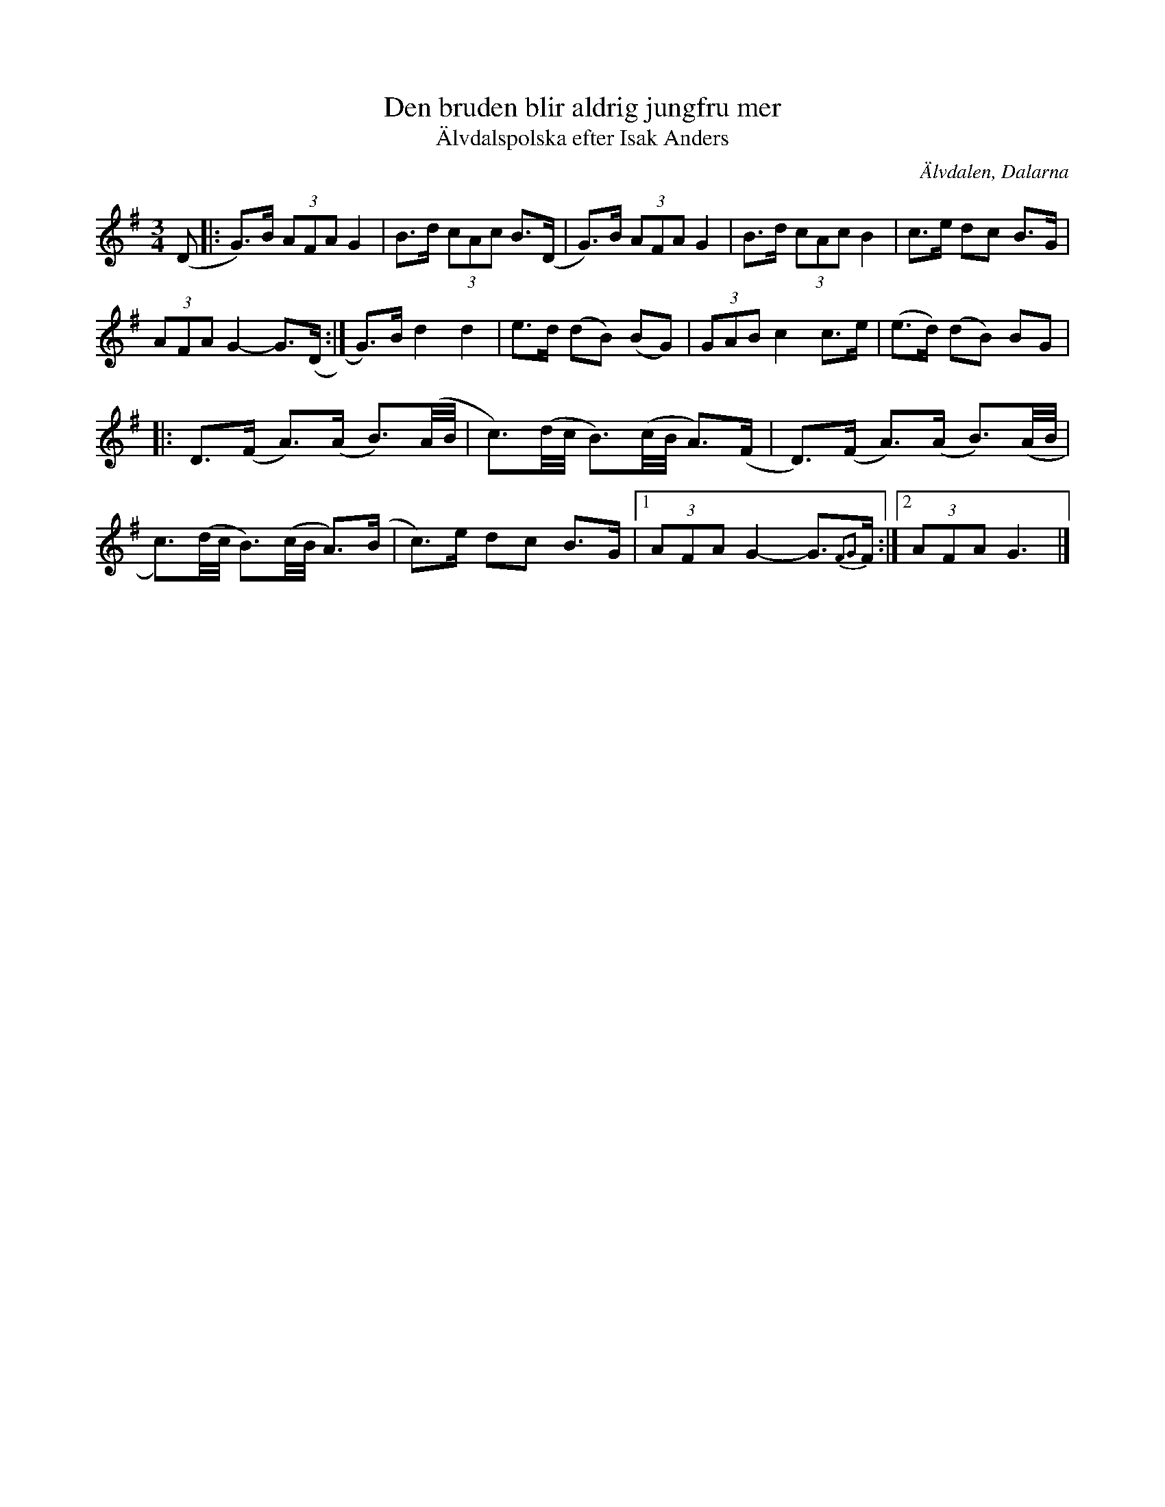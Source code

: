 %%abc-charset utf-8

X:2870
T:Den bruden blir aldrig jungfru mer
T:Älvdalspolska efter Isak Anders
S:Efter Jonas "Jalle" Hjalmarsson
S:Efter Isak Anders
Z:Karen Myers (#2870)
Z:Upptecknad 6/2006
M:3/4
L:1/8
R:Polska
O:Älvdalen, Dalarna
K:G
(D |: G>)B (3AFA G2 | B>d (3cAc B>(D | G>)B (3AFA G2 | B>d (3cAc B2 | c>e dc B>G |
(3AFA G2- G>(D :| G>)B d2 d2 | e>d (dB) (BG) | (3GAB c2 c>e | (e>d) (dB) BG |
|: D>(F A>)(A B3/2)(A1/4B1/4 | c3/2)(d1/4c1/4 B3/2)(c1/4B1/4 A>)(F | D>)(F A>)(A B3/2)(A1/4B1/4 |
c3/2)(d1/4c1/4 B3/2)(c1/4B1/4 A>)(B | c>)e dc B>G |1 (3AFA G2- G3/2{F2G2}F/ :|2 (3AFA G3 |]

